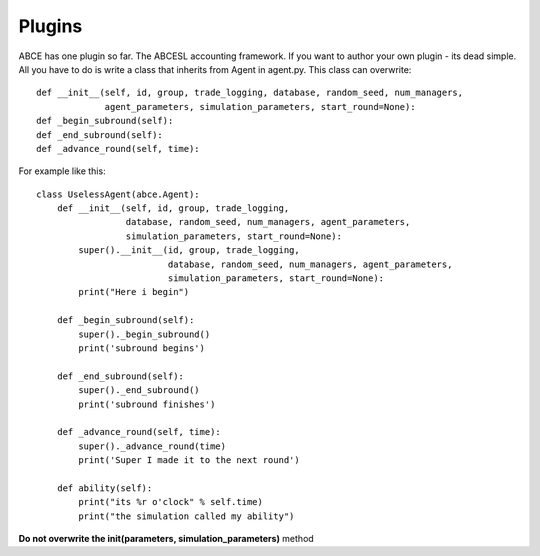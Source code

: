 Plugins
=======

ABCE has one plugin so far. The ABCESL accounting framework. If
you want to author your own plugin - its dead simple. All you
have to do is write a class that inherits from Agent in agent.py.
This class can overwrite::

    def __init__(self, id, group, trade_logging, database, random_seed, num_managers,
                 agent_parameters, simulation_parameters, start_round=None):
    def _begin_subround(self):
    def _end_subround(self):
    def _advance_round(self, time):

For example like this::

    class UselessAgent(abce.Agent):
        def __init__(self, id, group, trade_logging,
                     database, random_seed, num_managers, agent_parameters,
                     simulation_parameters, start_round=None):
            super().__init__(id, group, trade_logging,
                             database, random_seed, num_managers, agent_parameters,
                             simulation_parameters, start_round=None):
            print("Here i begin")

        def _begin_subround(self):
            super()._begin_subround()
            print('subround begins')

        def _end_subround(self):
            super()._end_subround()
            print('subround finishes')

        def _advance_round(self, time):
            super()._advance_round(time)
            print('Super I made it to the next round')

        def ability(self):
            print("its %r o'clock" % self.time)
            print("the simulation called my ability")


**Do not overwrite the init(parameters, simulation_parameters)** method

